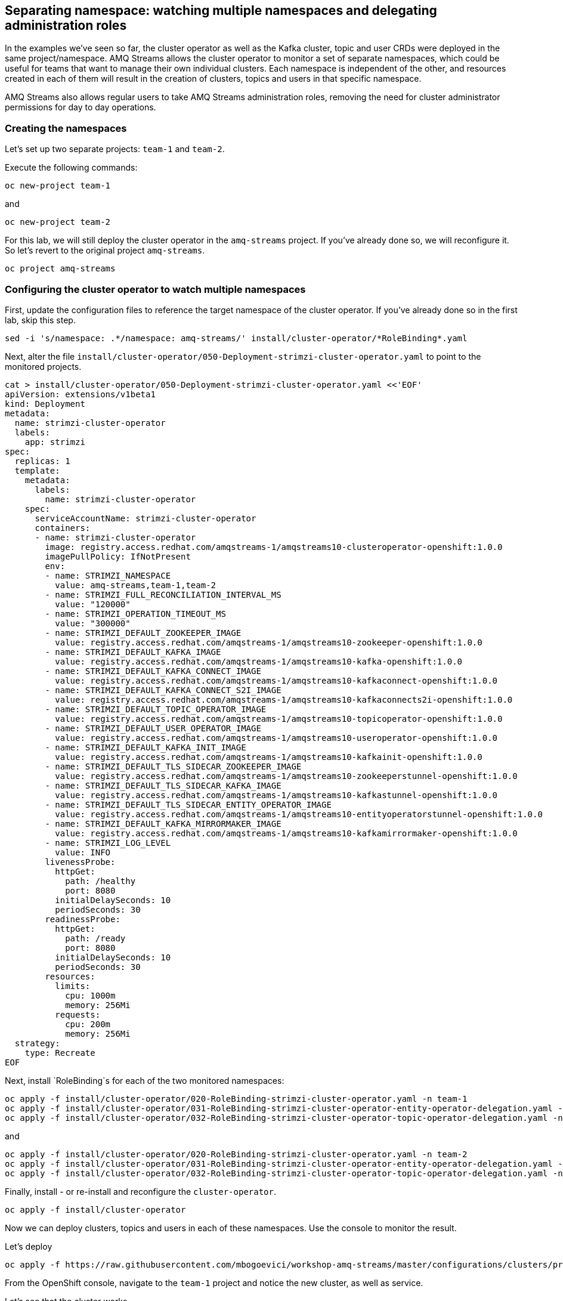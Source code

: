== Separating namespace: watching multiple namespaces and delegating administration roles

In the examples we've seen so far, the cluster operator as well as the Kafka cluster, topic and user CRDs were deployed in the same project/namespace.
AMQ Streams allows the cluster operator to monitor a set of separate namespaces, which could be useful for teams that want to manage their own individual clusters.
Each namespace is independent of the other, and resources created in each of them will result in the creation of clusters, topics and users in that specific namespace.

AMQ Streams also allows regular users to take AMQ Streams administration roles, removing the need for cluster administrator permissions for day to day operations.

=== Creating the namespaces

Let's set up two separate projects: `team-1` and `team-2`.

Execute the following commands:

----
oc new-project team-1
----

and

----
oc new-project team-2
----

For this lab, we will still deploy the cluster operator in the `amq-streams` project.
If you've already done so, we will reconfigure it.
So let's revert to the original project `amq-streams`.

----
oc project amq-streams
----

=== Configuring the cluster operator to watch multiple namespaces

First, update the configuration files to reference the target namespace of the cluster operator.
If you've already done so in the first lab, skip this step.

----
sed -i 's/namespace: .*/namespace: amq-streams/' install/cluster-operator/*RoleBinding*.yaml
----

Next, alter the file `install/cluster-operator/050-Deployment-strimzi-cluster-operator.yaml` to point to the monitored projects.

----
cat > install/cluster-operator/050-Deployment-strimzi-cluster-operator.yaml <<'EOF'
apiVersion: extensions/v1beta1
kind: Deployment
metadata:
  name: strimzi-cluster-operator
  labels:
    app: strimzi
spec:
  replicas: 1
  template:
    metadata:
      labels:
        name: strimzi-cluster-operator
    spec:
      serviceAccountName: strimzi-cluster-operator
      containers:
      - name: strimzi-cluster-operator
        image: registry.access.redhat.com/amqstreams-1/amqstreams10-clusteroperator-openshift:1.0.0
        imagePullPolicy: IfNotPresent
        env:
        - name: STRIMZI_NAMESPACE
          value: amq-streams,team-1,team-2
        - name: STRIMZI_FULL_RECONCILIATION_INTERVAL_MS
          value: "120000"
        - name: STRIMZI_OPERATION_TIMEOUT_MS
          value: "300000"
        - name: STRIMZI_DEFAULT_ZOOKEEPER_IMAGE
          value: registry.access.redhat.com/amqstreams-1/amqstreams10-zookeeper-openshift:1.0.0
        - name: STRIMZI_DEFAULT_KAFKA_IMAGE
          value: registry.access.redhat.com/amqstreams-1/amqstreams10-kafka-openshift:1.0.0
        - name: STRIMZI_DEFAULT_KAFKA_CONNECT_IMAGE
          value: registry.access.redhat.com/amqstreams-1/amqstreams10-kafkaconnect-openshift:1.0.0
        - name: STRIMZI_DEFAULT_KAFKA_CONNECT_S2I_IMAGE
          value: registry.access.redhat.com/amqstreams-1/amqstreams10-kafkaconnects2i-openshift:1.0.0
        - name: STRIMZI_DEFAULT_TOPIC_OPERATOR_IMAGE
          value: registry.access.redhat.com/amqstreams-1/amqstreams10-topicoperator-openshift:1.0.0
        - name: STRIMZI_DEFAULT_USER_OPERATOR_IMAGE
          value: registry.access.redhat.com/amqstreams-1/amqstreams10-useroperator-openshift:1.0.0
        - name: STRIMZI_DEFAULT_KAFKA_INIT_IMAGE
          value: registry.access.redhat.com/amqstreams-1/amqstreams10-kafkainit-openshift:1.0.0
        - name: STRIMZI_DEFAULT_TLS_SIDECAR_ZOOKEEPER_IMAGE
          value: registry.access.redhat.com/amqstreams-1/amqstreams10-zookeeperstunnel-openshift:1.0.0
        - name: STRIMZI_DEFAULT_TLS_SIDECAR_KAFKA_IMAGE
          value: registry.access.redhat.com/amqstreams-1/amqstreams10-kafkastunnel-openshift:1.0.0
        - name: STRIMZI_DEFAULT_TLS_SIDECAR_ENTITY_OPERATOR_IMAGE
          value: registry.access.redhat.com/amqstreams-1/amqstreams10-entityoperatorstunnel-openshift:1.0.0
        - name: STRIMZI_DEFAULT_KAFKA_MIRRORMAKER_IMAGE
          value: registry.access.redhat.com/amqstreams-1/amqstreams10-kafkamirrormaker-openshift:1.0.0
        - name: STRIMZI_LOG_LEVEL
          value: INFO
        livenessProbe:
          httpGet:
            path: /healthy
            port: 8080
          initialDelaySeconds: 10
          periodSeconds: 30
        readinessProbe:
          httpGet:
            path: /ready
            port: 8080
          initialDelaySeconds: 10
          periodSeconds: 30
        resources:
          limits:
            cpu: 1000m
            memory: 256Mi
          requests:
            cpu: 200m
            memory: 256Mi
  strategy:
    type: Recreate
EOF
----

Next, install `RoleBinding`s for each of the two monitored namespaces:

----
oc apply -f install/cluster-operator/020-RoleBinding-strimzi-cluster-operator.yaml -n team-1
oc apply -f install/cluster-operator/031-RoleBinding-strimzi-cluster-operator-entity-operator-delegation.yaml -n team-1
oc apply -f install/cluster-operator/032-RoleBinding-strimzi-cluster-operator-topic-operator-delegation.yaml -n team-1
----

and

----
oc apply -f install/cluster-operator/020-RoleBinding-strimzi-cluster-operator.yaml -n team-2
oc apply -f install/cluster-operator/031-RoleBinding-strimzi-cluster-operator-entity-operator-delegation.yaml -n team-2
oc apply -f install/cluster-operator/032-RoleBinding-strimzi-cluster-operator-topic-operator-delegation.yaml -n team-2
----

Finally, install - or re-install and reconfigure the `cluster-operator`.

----
oc apply -f install/cluster-operator
----

Now we can deploy clusters, topics and users in each of these namespaces.
Use the console to monitor the result.

Let's deploy
----
oc apply -f https://raw.githubusercontent.com/mbogoevici/workshop-amq-streams/master/configurations/clusters/production-ready.yaml -n team-1
----

From the OpenShift console, navigate to the `team-1` project and notice the new cluster, as well as service.

Let's see that the cluster works.

Reconfigure the `timer-producer` and `log-consumer` applications to use the new cluster.

----
oc apply -f https://raw.githubusercontent.com/mbogoevici/workshop-amq-streams/master/configurations/applications/log-consumer-team-1.yaml
oc apply -f https://raw.githubusercontent.com/mbogoevici/workshop-amq-streams/master/configurations/applications/timer-producer-team-1.yaml
----

Once the applications have restarted, navigate to the logs and you should see the messages flowing again.
The applications deployed in the `amq-streams` namespace will interact with a Kafka cluster configured in the `team-1` namespace.

=== Strimzi Administrators

So far, we have used a cluster administrator to set up and manage Kafka clusters and topics.
AMQ Streams allows the assignment of administrative permissions to regular user for day-to-day operations, once the cluster operator has been installed.

==== Creating OpenShift users

OpenShift allows different strategies for creating users.
In this lab we will create simple users authenticated against the OpenShift configuration files.

First, let's create the users:
----
oc create user dev-team-1
oc create user dev-team-2
----

Now we need to assign identities.
We need to log in directly into the master machine.

----
ssh master00.example.com
----

Change user to `root`.
----
sudo -i
----

Now let's update the password file for the newly created users.
Use a password that you can remember for each user.

----
htpasswd /etc/origin/master/htpasswd dev-team-1
htpasswd /etc/origin/master/htpasswd dev-team-2
----

Assign the two users to the previously created projects:

----
oc adm policy add-role-to-user admin dev-team-1 -n team-1
oc adm policy add-role-to-user admin dev-team-2 -n team-2
----

Exit the `root` account and the remote shell into the `master00` machine.

Log into one of the users and change current project:

----
oc login -u dev-team-2
----

Change the cluster configuration:

----
oc apply -f https://raw.githubusercontent.com/mbogoevici/workshop-amq-streams/master/configurations/clusters/production-ready.yaml
----

You should see the operation failing with an error along the lines of `Error from server (Forbidden):`.
Your user does not have permission to update the custom resources.

To correct that, we will first create a `StrimziAdmin` cluster role that we can assign to users.
Log in as `admin` and apply the roles.

----
oc login -u admin
oc apply -f https://raw.githubusercontent.com/mbogoevici/workshop-amq-streams/master/configurations/users/strimzi-admin.yaml
----

Assign the cluster role to the newly created users.

----
oc adm policy add-cluster-role-to-user strimzi-admin dev-team-1 dev-team-2
----

Now log in again try to repeat the operation.

----
oc login -u dev-team-2
oc apply -f https://raw.githubusercontent.com/mbogoevici/workshop-amq-streams/master/configurations/clusters/production-ready.yaml
----

You should see the new cluster being created.
